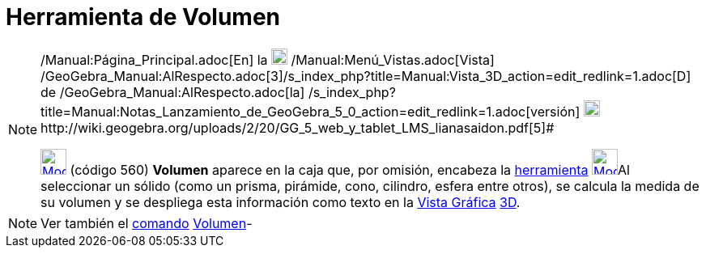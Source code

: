 = Herramienta de Volumen
:page-en: tools/Volume
ifdef::env-github[:imagesdir: /es/modules/ROOT/assets/images]

[NOTE]
====

[.small]#http://wiki.geogebra.org/uploads/2/20/GG_5_web_y_tablet_LMS_lianasaidon.pdf[image:20px-GGb5.png[GGb5.png,width=20,height=18]]
/Manual:Página_Principal.adoc[En] la image:20px-Menu_view_graphics3D.png[Menu view graphics3D.png,width=20,height=20]
/Manual:Menú_Vistas.adoc[Vista]
/GeoGebra_Manual:AlRespecto.adoc[3]/s_index_php?title=Manual:Vista_3D_action=edit_redlink=1.adoc[[.kcode]#D#] de
/GeoGebra_Manual:AlRespecto.adoc[la]
/s_index_php?title=Manual:Notas_Lanzamiento_de_GeoGebra_5_0_action=edit_redlink=1.adoc[versión]
http://wiki.geogebra.org/uploads/a/a4/Gu%C3%ADa_Tablets%25Win_8_.pdf[image:20px-View-graphics3D24.png[View-graphics3D24.png,width=20,height=20]]http://wiki.geogebra.org/uploads/2/20/GG_5_web_y_tablet_LMS_lianasaidon.pdf[5]#

xref:/tools/Ángulo.adoc[image:32px-Mode_volume.svg.png[Mode volume.svg,width=32,height=32]] (código 560) *Volumen*
aparece en la caja que, por omisión, encabeza la xref:/Herramientas.adoc[herramienta]
xref:/Herramientas_Gráficas.adoc[image:32px-Mode_angle.svg.png[Mode angle.svg,width=32,height=32]]Al seleccionar un
sólido (como un prisma, pirámide, cono, cilindro, esfera entre otros), se calcula la medida de su volumen y se despliega
esta información como texto en la xref:/Vista_Gráfica.adoc[Vista Gráfica] xref:/Vista_3D.adoc[3D].

====

[NOTE]
====

Ver también el xref:/Comandos.adoc[comando] xref:/commands/Volumen.adoc[Volumen]-

====
